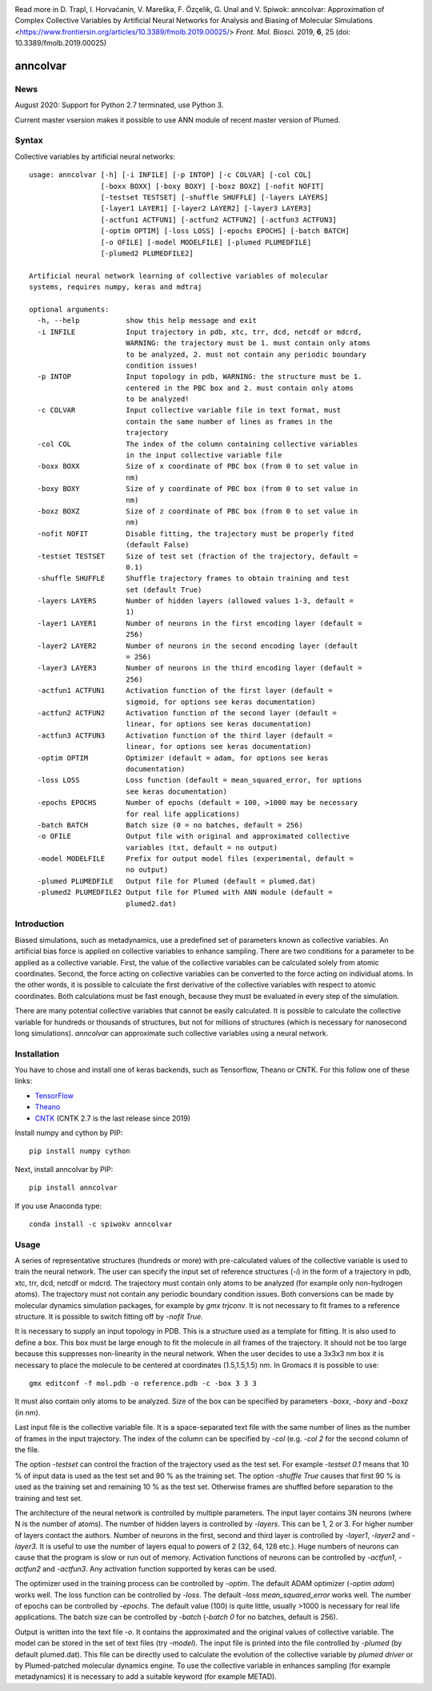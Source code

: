 |PyPI| |Anaconda| |LastBuildStatus| |WeeklyBuildStatus|  |codecov| |lgtm| |lgtmpy|
|DOI| |nest|

Read more in 
D. Trapl, I. Horvaćanin, V. Mareška, F. Özçelik, G. Unal and V. Spiwok: anncolvar: Approximation of Complex Collective Variables by Artificial Neural Networks for Analysis and Biasing of Molecular Simulations <https://www.frontiersin.org/articles/10.3389/fmolb.2019.00025/> *Front. Mol. Biosci.*  2019, **6**, 25 (doi: 10.3389/fmolb.2019.00025)

*********
anncolvar
*********

News
====

August 2020: Support for Python 2.7 terminated, use Python 3.

Current master vsersion makes it possible to use ANN module of recent master version of Plumed.

Syntax
======

Collective variables by artificial neural networks::

  usage: anncolvar [-h] [-i INFILE] [-p INTOP] [-c COLVAR] [-col COL]
                   [-boxx BOXX] [-boxy BOXY] [-boxz BOXZ] [-nofit NOFIT]
                   [-testset TESTSET] [-shuffle SHUFFLE] [-layers LAYERS]
                   [-layer1 LAYER1] [-layer2 LAYER2] [-layer3 LAYER3]
                   [-actfun1 ACTFUN1] [-actfun2 ACTFUN2] [-actfun3 ACTFUN3]
                   [-optim OPTIM] [-loss LOSS] [-epochs EPOCHS] [-batch BATCH]
                   [-o OFILE] [-model MODELFILE] [-plumed PLUMEDFILE]
                   [-plumed2 PLUMEDFILE2]
  
  Artificial neural network learning of collective variables of molecular
  systems, requires numpy, keras and mdtraj
  
  optional arguments:
    -h, --help           show this help message and exit
    -i INFILE            Input trajectory in pdb, xtc, trr, dcd, netcdf or mdcrd,
                         WARNING: the trajectory must be 1. must contain only atoms
                         to be analyzed, 2. must not contain any periodic boundary
                         condition issues!
    -p INTOP             Input topology in pdb, WARNING: the structure must be 1.
                         centered in the PBC box and 2. must contain only atoms
                         to be analyzed!
    -c COLVAR            Input collective variable file in text format, must
                         contain the same number of lines as frames in the
                         trajectory
    -col COL             The index of the column containing collective variables
                         in the input collective variable file
    -boxx BOXX           Size of x coordinate of PBC box (from 0 to set value in
                         nm)
    -boxy BOXY           Size of y coordinate of PBC box (from 0 to set value in
                         nm)
    -boxz BOXZ           Size of z coordinate of PBC box (from 0 to set value in
                         nm)
    -nofit NOFIT         Disable fitting, the trajectory must be properly fited
                         (default False)
    -testset TESTSET     Size of test set (fraction of the trajectory, default =
                         0.1)
    -shuffle SHUFFLE     Shuffle trajectory frames to obtain training and test
                         set (default True)
    -layers LAYERS       Number of hidden layers (allowed values 1-3, default =
                         1)
    -layer1 LAYER1       Number of neurons in the first encoding layer (default =
                         256)
    -layer2 LAYER2       Number of neurons in the second encoding layer (default
                         = 256)
    -layer3 LAYER3       Number of neurons in the third encoding layer (default =
                         256)
    -actfun1 ACTFUN1     Activation function of the first layer (default =
                         sigmoid, for options see keras documentation)
    -actfun2 ACTFUN2     Activation function of the second layer (default =
                         linear, for options see keras documentation)
    -actfun3 ACTFUN3     Activation function of the third layer (default =
                         linear, for options see keras documentation)
    -optim OPTIM         Optimizer (default = adam, for options see keras
                         documentation)
    -loss LOSS           Loss function (default = mean_squared_error, for options
                         see keras documentation)
    -epochs EPOCHS       Number of epochs (default = 100, >1000 may be necessary
                         for real life applications)
    -batch BATCH         Batch size (0 = no batches, default = 256)
    -o OFILE             Output file with original and approximated collective
                         variables (txt, default = no output)
    -model MODELFILE     Prefix for output model files (experimental, default =
                         no output)
    -plumed PLUMEDFILE   Output file for Plumed (default = plumed.dat)
    -plumed2 PLUMEDFILE2 Output file for Plumed with ANN module (default =
                         plumed2.dat)

Introduction
============

Biased simulations, such as metadynamics, use a predefined set of parameters known
as collective variables. An artificial bias force is applied on collective variables
to enhance sampling. There are two conditions for a parameter to be applied as
a collective variable. First, the value of the collective variables can be calculated
solely from atomic coordinates. Second, the force acting on collective variables
can be converted to the force acting on individual atoms. In the other words, it
is possible to calculate the first derivative of the collective variables with
respect to atomic coordinates. Both calculations must be fast enough, because
they must be evaluated in every step of the simulation.

There are many potential collective variables that cannot be easily calculated.
It is possible to calculate the collective variable for hundreds or thousands of
structures, but not for millions of structures (which is necessary for nanosecond
long simulations). *anncolvar* can approximate such collective variables using
a neural network.

Installation
============

You have to chose and install one of keras backends, such as Tensorflow, Theano or
CNTK. For this follow one of these links:

- TensorFlow_
- Theano_
- CNTK_ (CNTK 2.7 is the last release since 2019)

Install numpy and cython by PIP::

  pip install numpy cython

Next, install anncolvar by PIP::

  pip install anncolvar

If you use Anaconda type::

  conda install -c spiwokv anncolvar

Usage
=====

A series of representative structures (hundreds or more) with pre-calculated values
of the collective variable is used to train the neural network. The user can specify
the input set of reference structures (*-i*) in the form of a trajectory in pdb, xtc,
trr, dcd, netcdf or mdcrd. The trajectory must contain only atoms to be analyzed
(for example only non-hydrogen atoms). The trajectory must not contain any periodic
boundary condition issues. Both conversions can be made by molecular dynamics
simulation packages, for example by *gmx trjconv*. It is not necessary to fit
frames to a reference structure. It is possible to switch fitting off by
*-nofit True*.

It is necessary to supply an input topology in PDB. This is a structure used
as a template for fitting. It is also used to define a box. This box must be large
enough to fit the molecule in all frames of the trajectory. It should not be too
large because this suppresses non-linearity in the neural network. When the user
decides to use a 3x3x3 nm box it is necessary to place the molecule to be centered
at coordinates (1.5,1.5,1.5) nm. In Gromacs it is possible to use::

  gmx editconf -f mol.pdb -o reference.pdb -c -box 3 3 3

It must also contain only atoms to be analyzed. Size of the box can be specified
by parameters *-boxx*, *-boxy* and *-boxz* (in nm).

Last input file is the collective variable file. It is a space-separated text
file with the same number of lines as the number of frames in the input trajectory.
The index of the column can be specified by *-col* (e.g. *-col 2* for the second
column of the file.

The option *-testset* can control the fraction of the trajectory used as
the test set. For example *-testset 0.1* means that 10 % of input data is used
as the test set and 90 % as the training set. The option *-shuffle True* causes
that first 90 % is used as the training set and remaining 10 % as the test set.
Otherwise frames are shuffled before separation to the training and test set.

The architecture of the neural network is controlled by multiple parameters.
The input layer contains 3N neurons (where N is the number of atoms). The number
of hidden layers is controlled by *-layers*. This can be 1, 2 or 3. For higher
number of layers contact the authors. Number of neurons in the first, second and
third layer is controlled by *-layer1*, *-layer2* and *-layer3*. It is useful
to use the number of layers equal to powers of 2 (32, 64, 128 etc.). Huge numbers
of neurons can cause that the program is slow or run out of memory. Activation
functions of neurons can be controlled by *-actfun1*, *-actfun2* and *-actfun3*.
Any activation function supported by keras can be used.

The optimizer used in the training process can be controlled by *-optim*. The
default ADAM optimizer (*-optim adam*) works well. The loss function can be
controlled by *-loss*. The default *-loss mean_squared_error* works well. The
number of epochs can be controlled by *-epochs*. The default value (100) is
quite little, usually >1000 is necessary for real life applications. The batch
size can be controlled by *-batch* (*-batch 0* for no batches, default is 256).

Output is written into the text file *-o*. It contains the approximated and
the original values of collective variable. The model can be stored in the set
of text files (try *-model*). The input file is printed into the file controlled
by *-plumed* (by default plumed.dat). This file can be directly used to calculate
the evolution of the collective variable by *plumed driver* or by Plumed-patched
molecular dynamics engine. To use the collective variable in enhances sampling
(for example metadynamics) it is necessary to add a suitable keyword (for example
METAD).

.. |PyPI| image:: https://img.shields.io/pypi/v/anncolvar.svg
    :target: https://pypi.org/project/anncolvar/
    :alt: Latest version released on PyPI

.. |Anaconda| image:: https://anaconda.org/spiwokv/anncolvar/badges/version.svg
    :target: https://anaconda.org/spiwokv/anncolvar
    :alt: Latest version released on Anaconda Cloud

.. |LastBuildStatus| image:: https://github.com/mareskav/anncolvar/actions/workflows/ci.yml/badge.svg
    :target: https://github.com/mareskav/anncolvar/actions/workflows/ci.yml/badge.svg
    :alt: Build status of the master branch on Mac/Linux at Github Actions

.. |WeeklyBuildStatus| image:: https://github.com/mareskav/anncolvar/actions/workflows/weekly.yml/badge.svg
    :target: https://github.com/mareskav/anncolvar/actions/workflows/weekly.yml/badge.svg
    :alt: Weekly build status of the master branch on Mac/Linux at Github Actions

.. |codecov| image:: https://codecov.io/gh/spiwokv/anncolvar/branch/master/graph/badge.svg
    :target: https://codecov.io/gh/spiwokv/anncolvar/
    :alt: Code coverage

.. |lgtm| image:: https://img.shields.io/lgtm/alerts/g/spiwokv/anncolvar.svg?logo=lgtm&logoWidth=18
    :target: https://lgtm.com/projects/g/spiwokv/anncolvar/alerts/
    :alt: LGTM code alerts

.. |lgtmpy| image:: https://img.shields.io/lgtm/grade/python/g/spiwokv/anncolvar.svg?logo=lgtm&logoWidth=18
    :target: https://lgtm.com/projects/g/spiwokv/anncolvar/context:python
    :alt: LGTM python quality
    
.. |nest| image:: https://www.plumed-nest.org/eggs/19/008/badge.svg
    :target: https://www.plumed-nest.org/eggs/19/008/
    :alt: Plumed Nest ID: 008 

.. |DOI| image:: https://zenodo.org/badge/DOI/10.3389/fmolb.2019.00025.svg
    :target: https://doi.org/10.3389/fmolb.2019.00025 
    :alt: DOI: 10.3389/fmolb.2019.00025 

.. _TensorFlow: https://www.tensorflow.org/install/

.. _Theano: http://deeplearning.net/software/theano/install.html

.. _CNTK: https://docs.microsoft.com/en-us/cognitive-toolkit/setup-cntk-on-your-machine

